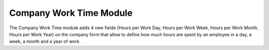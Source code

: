 Company Work Time Module
########################

The Company Work Time module adds 4 new fields (Hours per Work Day,
Hours per Work Week, Hours per Work Month, Hours per Work Year) on the
company form that allow to define how much hours are spent by an
employee in a day, a week, a month and a year of work.

